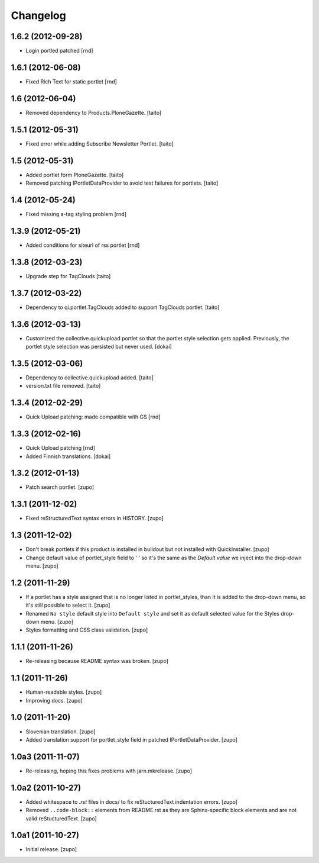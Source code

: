 Changelog
=========

1.6.2  (2012-09-28)
-------------------
- Login portled patched [rnd]

1.6.1  (2012-06-08)
-------------------

- Fixed Rich Text for static portlet [rnd]

1.6 (2012-06-04)
----------------

- Removed dependency to Products.PloneGazette. [taito]

1.5.1 (2012-05-31)
------------------

- Fixed error while adding Subscribe Newsletter Portlet.
  [taito]

1.5 (2012-05-31)
----------------

- Added portlet form PloneGazette. [taito]
- Removed patching IPortletDataProvider to avoid test failures for portlets.
  [taito]

1.4  (2012-05-24)
-------------------

- Fixed missing a-tag styling problem [rnd]

1.3.9  (2012-05-21)
-------------------

- Added conditions for siteurl of rss portlet [rnd]

1.3.8 (2012-03-23)
------------------

- Upgrade step for TagClouds [taito]

1.3.7 (2012-03-22)
------------------

- Dependency to qi.portlet.TagClouds added to support TagClouds portlet. [taito]

1.3.6 (2012-03-13)
------------------

- Customized the collective.quickupload portlet so that the portlet style
  selection gets applied. Previously, the portlet style selection was persisted
  but never used.
  [dokai]

1.3.5 (2012-03-06)
------------------

- Dependency to collective.quickupload added. [taito]
- version.txt file removed. [taito]

1.3.4 (2012-02-29)
------------------

- Quick Upload patching: made compatible with GS [rnd]

1.3.3 (2012-02-16)
------------------

- Quick Upload patching [rnd]
- Added Finnish translations.
  [dokai]

1.3.2 (2012-01-13)
------------------

- Patch search portlet.
  [zupo]


1.3.1 (2011-12-02)
------------------

- Fixed reStructuredText syntax errors in HISTORY.
  [zupo]


1.3 (2011-12-02)
----------------

- Don't break portlets if this product is installed in buildout but not
  installed with QuickInstaller.
  [zupo]

- Change default value of portlet_style field to ' ' so it's the same as the
  `Default value` we inject into the drop-down menu.
  [zupo]


1.2 (2011-11-29)
----------------

- If a portlet has a style assigned that is no longer listed in portlet_styles,
  than it is added to the drop-down menu, so it's still possible to select it.
  [zupo]

- Renamed ``No style`` default style into ``Default style`` and set it as
  default selected value for the Styles drop-down menu.
  [zupo]

- Styles formatting and CSS class validation.
  [zupo]


1.1.1 (2011-11-26)
------------------

- Re-releasing because README syntax was broken.
  [zupo]


1.1 (2011-11-26)
----------------

- Human-readable styles.
  [zupo]

- Improving docs.
  [zupo]


1.0 (2011-11-20)
----------------

- Slovenian translation.
  [zupo]

- Added translation support for portlet_style field in patched
  IPortletDataProvider.
  [zupo]


1.0a3 (2011-11-07)
------------------

- Re-releasing, hoping this fixes problems with jarn.mkrelease.
  [zupo]


1.0a2 (2011-10-27)
------------------

- Added whitespace to `.rst` files in docs/ to fix reStucturedText indentation
  errors.
  [zupo]

- Removed ``..code-block::`` elements from README.rst as they are
  Sphinx-specific block elements and are not valid reStucturedText.
  [zupo]


1.0a1 (2011-10-27)
------------------

- Initial release.
  [zupo]

